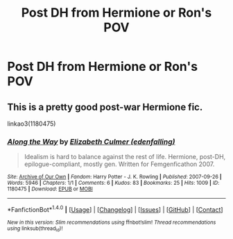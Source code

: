 #+TITLE: Post DH from Hermione or Ron's POV

* Post DH from Hermione or Ron's POV
:PROPERTIES:
:Author: xd3n1sxuk
:Score: 2
:DateUnix: 1515592706.0
:DateShort: 2018-Jan-10
:END:

** This is a pretty good post-war Hermione fic.

linkao3(1180475)
:PROPERTIES:
:Author: adreamersmusing
:Score: 4
:DateUnix: 1515595455.0
:DateShort: 2018-Jan-10
:END:

*** [[http://archiveofourown.org/works/1180475][*/Along the Way/*]] by [[http://www.archiveofourown.org/users/edenfalling/pseuds/Elizabeth%20Culmer][/Elizabeth Culmer (edenfalling)/]]

#+begin_quote
  Idealism is hard to balance against the rest of life. Hermione, post-DH, epilogue-compliant, mostly gen. Written for Femgenficathon 2007.
#+end_quote

^{/Site/: [[http://www.archiveofourown.org/][Archive of Our Own]] *|* /Fandom/: Harry Potter - J. K. Rowling *|* /Published/: 2007-09-26 *|* /Words/: 5946 *|* /Chapters/: 1/1 *|* /Comments/: 6 *|* /Kudos/: 83 *|* /Bookmarks/: 25 *|* /Hits/: 1009 *|* /ID/: 1180475 *|* /Download/: [[http://archiveofourown.org/downloads/El/Elizabeth%20Culmer/1180475/Along%20the%20Way.epub?updated_at=1401239870][EPUB]] or [[http://archiveofourown.org/downloads/El/Elizabeth%20Culmer/1180475/Along%20the%20Way.mobi?updated_at=1401239870][MOBI]]}

--------------

*FanfictionBot*^{1.4.0} *|* [[[https://github.com/tusing/reddit-ffn-bot/wiki/Usage][Usage]]] | [[[https://github.com/tusing/reddit-ffn-bot/wiki/Changelog][Changelog]]] | [[[https://github.com/tusing/reddit-ffn-bot/issues/][Issues]]] | [[[https://github.com/tusing/reddit-ffn-bot/][GitHub]]] | [[[https://www.reddit.com/message/compose?to=tusing][Contact]]]

^{/New in this version: Slim recommendations using/ ffnbot!slim! /Thread recommendations using/ linksub(thread_id)!}
:PROPERTIES:
:Author: FanfictionBot
:Score: 3
:DateUnix: 1515595477.0
:DateShort: 2018-Jan-10
:END:
